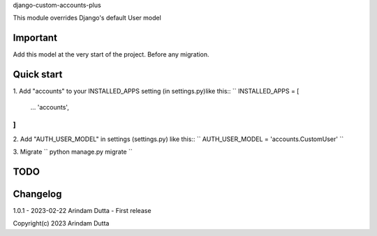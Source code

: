 
django-custom-accounts-plus

This module overrides Django's default User model

Important
---------
Add this model at the very start of the project. Before any migration.

Quick start
-----------
1. Add "accounts" to your INSTALLED_APPS setting (in settings.py)like this::
``
INSTALLED_APPS = [
    ...
    'accounts',
]
``
2. Add "AUTH_USER_MODEL" in settings (settings.py) like this::
``
AUTH_USER_MODEL = 'accounts.CustomUser'
``

3. Migrate
``
python manage.py migrate
``

TODO
----

Changelog
---------
1.0.1 - 2023-02-22 Arindam Dutta - First release

Copyright(c) 2023 Arindam Dutta
